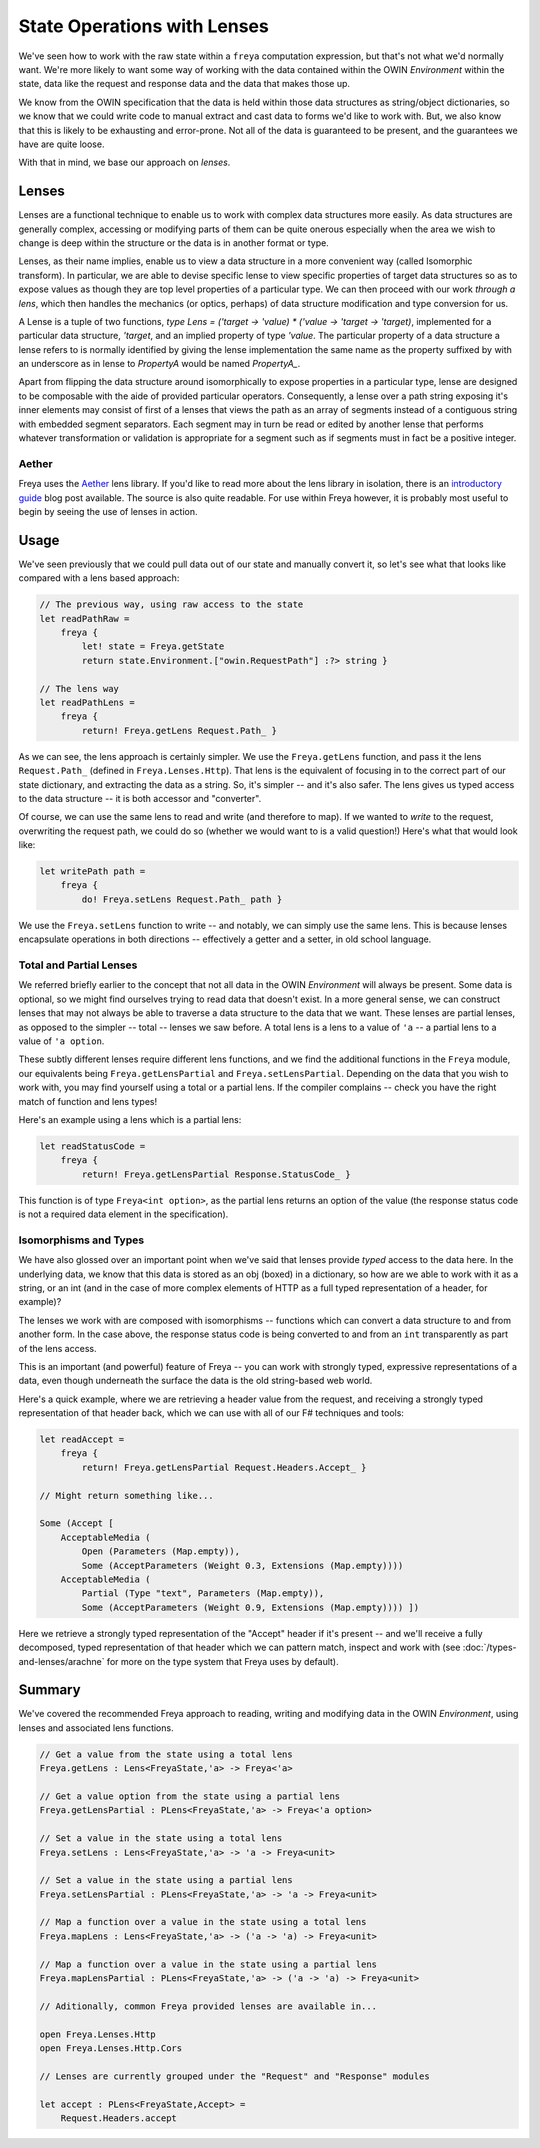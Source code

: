 State Operations with Lenses
============================

We've seen how to work with the raw state within a ``freya`` computation expression, but that's not what we'd normally want. We're more likely to want some way of working with the data contained within the OWIN *Environment* within the state, data like the request and response data and the data that makes those up.

We know from the OWIN specification that the data is held within those data structures as string/object dictionaries, so we know that we could write code to manual extract and cast data to forms we'd like to work with. But, we also know that this is likely to be exhausting and error-prone. Not all of the data is guaranteed to be present, and the guarantees we have are quite loose.

With that in mind, we base our approach on *lenses*.

Lenses
------

Lenses are a functional technique to enable us to work with complex data structures more easily. As data structures are generally complex, accessing or modifying parts of them can be quite onerous especially when the area we wish to change is deep within the structure or the data is in another format or type.

Lenses, as their name implies, enable us to view a data structure in a more convenient way (called Isomorphic transform). In particular, we are able to devise specific lense to view specific properties of target data structures so as to expose values as though they are top level properties of a particular type. We can then proceed with our work *through a lens*, which then handles the mechanics (or optics, perhaps) of data structure modification and type conversion for us.

A Lense is a tuple of two functions, `type Lens = ('target -> 'value) * ('value -> 'target -> 'target)`, implemented for a particular data structure, `'target`, and an implied property of type `'value`. The particular property of a data structure a lense refers to is normally identified by giving the lense implementation the same name as the property suffixed by with an underscore as in lense to `PropertyA` would be named `PropertyA_`.

Apart from flipping the data structure around isomorphically to expose properties in a particular type, lense are designed to be composable with the aide of provided particular operators. Consequently, a lense over a path string exposing it's inner elements may consist of first of a lenses that views the path as an array of segments instead of a contiguous string with embedded segment separators. Each segment may in turn be read or edited by another lense that performs whatever transformation or validation is appropriate for a segment such as if segments must in fact be a positive integer.

Aether
^^^^^^

Freya uses the `Aether <https://github.com/xyncro/aether>`_ lens library. If you'd like to read more about the lens library in isolation, there is an `introductory guide <kolektiv.github.io/fsharp/aether/2014/08/13/aether-guide/>`_ blog post available. The source is also quite readable. For use within Freya however, it is probably most useful to begin by seeing the use of lenses in action.

Usage
-----

We've seen previously that we could pull data out of our state and manually convert it, so let's see what that looks like compared with a lens based approach:

.. code-block:: fsharp

   // The previous way, using raw access to the state
   let readPathRaw =
       freya {
           let! state = Freya.getState
           return state.Environment.["owin.RequestPath"] :?> string }

   // The lens way
   let readPathLens =
       freya {
           return! Freya.getLens Request.Path_ }
     
As we can see, the lens approach is certainly simpler. We use the ``Freya.getLens`` function, and pass it the lens ``Request.Path_`` (defined in ``Freya.Lenses.Http``). That lens is the equivalent of focusing in to the correct part of our state dictionary, and extracting the data as a string. So, it's simpler -- and it's also safer. The lens gives us typed access to the data structure -- it is both accessor and "converter".

Of course, we can use the same lens to read and write (and therefore to map). If we wanted to *write* to the request, overwriting the request path, we could do so (whether we would want to is a valid question!) Here's what that would look like:

.. code-block:: fsharp

   let writePath path =
       freya {
           do! Freya.setLens Request.Path_ path }

We use the ``Freya.setLens`` function to write -- and notably, we can simply use the same lens. This is because lenses encapsulate operations in both directions -- effectively a getter and a setter, in old school language.

Total and Partial Lenses
^^^^^^^^^^^^^^^^^^^^^^^^

We referred briefly earlier to the concept that not all data in the OWIN *Environment* will always be present. Some data is optional, so we might find ourselves trying to read data that doesn't exist. In a more general sense, we can construct lenses that may not always be able to traverse a data structure to the data that we want. These lenses are partial lenses, as opposed to the simpler -- total -- lenses we saw before. A total lens is a lens to a value of ``'a`` -- a partial lens to a value of ``'a option``.

These subtly different lenses require different lens functions, and we find the additional functions in the ``Freya`` module, our equivalents being ``Freya.getLensPartial`` and ``Freya.setLensPartial``. Depending on the data that you wish to work with, you may find yourself using a total or a partial lens. If the compiler complains -- check you have the right match of function and lens types!

Here's an example using a lens which is a partial lens:

.. code-block:: fsharp

   let readStatusCode =
       freya {
           return! Freya.getLensPartial Response.StatusCode_ }

This function is of type ``Freya<int option>``, as the partial lens returns an option of the value (the response status code is not a required data element in the specification).

Isomorphisms and Types
^^^^^^^^^^^^^^^^^^^^^^

We have also glossed over an important point when we've said that lenses provide *typed* access to the data here. In the underlying data, we know that this data is stored as an obj (boxed) in a dictionary, so how are we able to work with it as a string, or an int (and in the case of more complex elements of HTTP as a full typed representation of a header, for example)?

The lenses we work with are composed with isomorphisms -- functions which can convert a data structure to and from another form. In the case above, the response status code is being converted to and from an ``int`` transparently as part of the lens access.

This is an important (and powerful) feature of Freya -- you can work with strongly typed, expressive representations of a data, even though underneath the surface the data is the old string-based web world.

Here's a quick example, where we are retrieving a header value from the request, and receiving a strongly typed representation of that header back, which we can use with all of our F# techniques and tools:

.. code-block:: fsharp

   let readAccept =
       freya {
           return! Freya.getLensPartial Request.Headers.Accept_ }

   // Might return something like...

   Some (Accept [
       AcceptableMedia (
           Open (Parameters (Map.empty)),
           Some (AcceptParameters (Weight 0.3, Extensions (Map.empty))))
       AcceptableMedia (
           Partial (Type "text", Parameters (Map.empty)),
           Some (AcceptParameters (Weight 0.9, Extensions (Map.empty)))) ])

Here we retrieve a strongly typed representation of the "Accept" header if it's present -- and we'll receive a fully decomposed, typed representation of that header which we can pattern match, inspect and work with (see :doc:`/types-and-lenses/arachne` for more on the type system that Freya uses by default).

Summary
-------

We've covered the recommended Freya approach to reading, writing and modifying data in the OWIN *Environment*, using lenses and associated lens functions.

.. code-block:: fsharp

   // Get a value from the state using a total lens
   Freya.getLens : Lens<FreyaState,'a> -> Freya<'a>

   // Get a value option from the state using a partial lens
   Freya.getLensPartial : PLens<FreyaState,'a> -> Freya<'a option>

   // Set a value in the state using a total lens
   Freya.setLens : Lens<FreyaState,'a> -> 'a -> Freya<unit>

   // Set a value in the state using a partial lens
   Freya.setLensPartial : PLens<FreyaState,'a> -> 'a -> Freya<unit>

   // Map a function over a value in the state using a total lens
   Freya.mapLens : Lens<FreyaState,'a> -> ('a -> 'a) -> Freya<unit>

   // Map a function over a value in the state using a partial lens
   Freya.mapLensPartial : PLens<FreyaState,'a> -> ('a -> 'a) -> Freya<unit>

   // Aditionally, common Freya provided lenses are available in...

   open Freya.Lenses.Http
   open Freya.Lenses.Http.Cors

   // Lenses are currently grouped under the "Request" and "Response" modules

   let accept : PLens<FreyaState,Accept> =
       Request.Headers.accept
